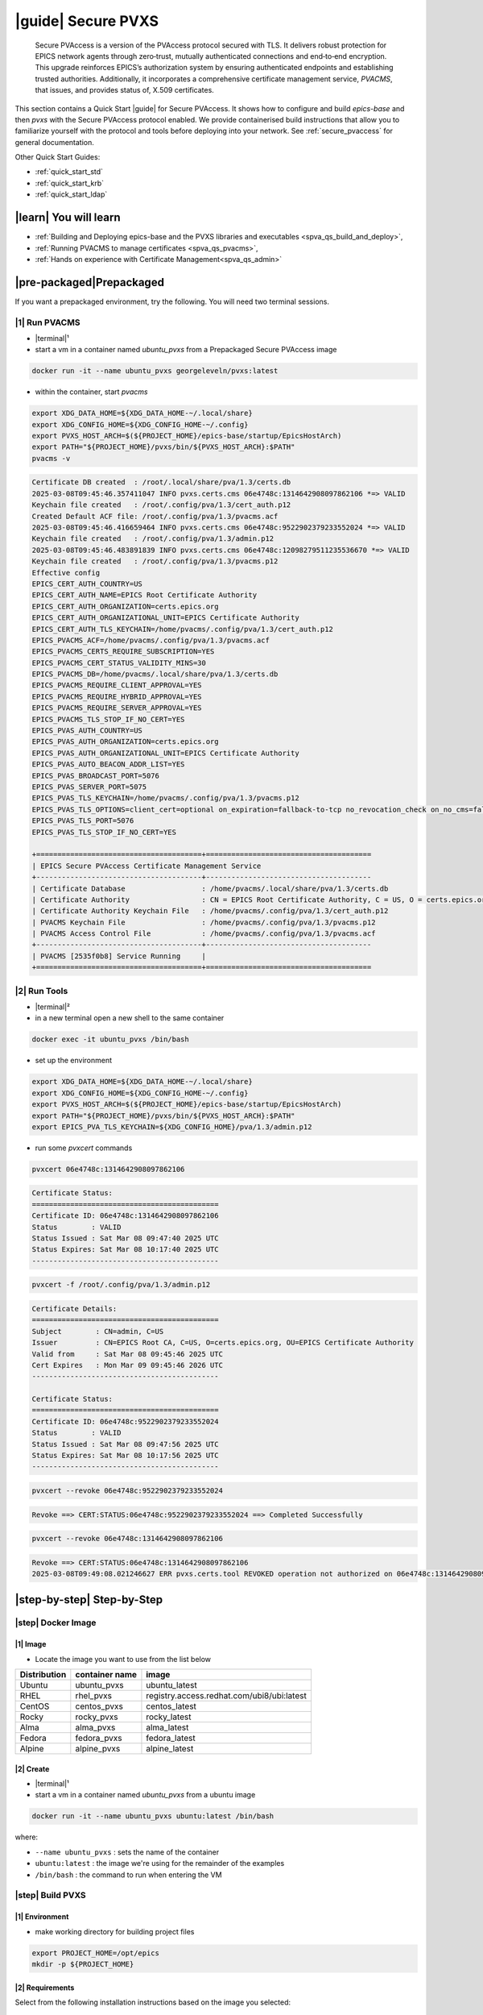.. _quick_start:

|guide| Secure PVXS
========================


    Secure PVAccess is a version of the PVAccess protocol secured with TLS. It delivers robust
    protection for EPICS network agents through zero‑trust, mutually authenticated connections
    and end‑to‑end encryption. This upgrade reinforces EPICS’s authorization system by ensuring
    authenticated endpoints and establishing trusted authorities. Additionally, it
    incorporates a comprehensive certificate management service, *PVACMS*, that issues, and provides
    status of, X.509 certificates.


This section contains a Quick Start |guide| for Secure PVAccess.  It shows how to configure and
build *epics-base* and then *pvxs* with the Secure PVAccess
protocol enabled.  We provide containerised build instructions
that allow you to familiarize yourself with the protocol and tools before
deploying into your network.
See :ref:`secure_pvaccess` for general documentation.

Other Quick Start Guides:

- :ref:`quick_start_std`
- :ref:`quick_start_krb`
- :ref:`quick_start_ldap`

|learn| You will learn
****************************

- :ref:`Building and Deploying epics-base and the PVXS libraries and executables <spva_qs_build_and_deploy>`,
- :ref:`Running PVACMS to manage certificates <spva_qs_pvacms>`,
- :ref:`Hands on experience with Certificate Management<spva_qs_admin>`

|pre-packaged|\Prepackaged
****************************

If you want a prepackaged environment, try the following.  You will need two terminal sessions.

|1| Run PVACMS
-----------------------

- |terminal|\¹
- start a vm in a container named *ubuntu_pvxs* from a Prepackaged Secure PVAccess image

.. code-block:: shell

    docker run -it --name ubuntu_pvxs georgeleveln/pvxs:latest

- within the container, start *pvacms*

.. code-block:: shell

    export XDG_DATA_HOME=${XDG_DATA_HOME-~/.local/share}
    export XDG_CONFIG_HOME=${XDG_CONFIG_HOME-~/.config}
    export PVXS_HOST_ARCH=$(${PROJECT_HOME}/epics-base/startup/EpicsHostArch)
    export PATH="${PROJECT_HOME}/pvxs/bin/${PVXS_HOST_ARCH}:$PATH"
    pvacms -v

.. code-block:: console

    Certificate DB created  : /root/.local/share/pva/1.3/certs.db
    2025-03-08T09:45:46.357411047 INFO pvxs.certs.cms 06e4748c:1314642908097862106 *=> VALID
    Keychain file created   : /root/.config/pva/1.3/cert_auth.p12
    Created Default ACF file: /root/.config/pva/1.3/pvacms.acf
    2025-03-08T09:45:46.416659464 INFO pvxs.certs.cms 06e4748c:9522902379233552024 *=> VALID
    Keychain file created   : /root/.config/pva/1.3/admin.p12
    2025-03-08T09:45:46.483891839 INFO pvxs.certs.cms 06e4748c:12098279511235536670 *=> VALID
    Keychain file created   : /root/.config/pva/1.3/pvacms.p12
    Effective config
    EPICS_CERT_AUTH_COUNTRY=US
    EPICS_CERT_AUTH_NAME=EPICS Root Certificate Authority
    EPICS_CERT_AUTH_ORGANIZATION=certs.epics.org
    EPICS_CERT_AUTH_ORGANIZATIONAL_UNIT=EPICS Certificate Authority
    EPICS_CERT_AUTH_TLS_KEYCHAIN=/home/pvacms/.config/pva/1.3/cert_auth.p12
    EPICS_PVACMS_ACF=/home/pvacms/.config/pva/1.3/pvacms.acf
    EPICS_PVACMS_CERTS_REQUIRE_SUBSCRIPTION=YES
    EPICS_PVACMS_CERT_STATUS_VALIDITY_MINS=30
    EPICS_PVACMS_DB=/home/pvacms/.local/share/pva/1.3/certs.db
    EPICS_PVACMS_REQUIRE_CLIENT_APPROVAL=YES
    EPICS_PVACMS_REQUIRE_HYBRID_APPROVAL=YES
    EPICS_PVACMS_REQUIRE_SERVER_APPROVAL=YES
    EPICS_PVACMS_TLS_STOP_IF_NO_CERT=YES
    EPICS_PVAS_AUTH_COUNTRY=US
    EPICS_PVAS_AUTH_ORGANIZATION=certs.epics.org
    EPICS_PVAS_AUTH_ORGANIZATIONAL_UNIT=EPICS Certificate Authority
    EPICS_PVAS_AUTO_BEACON_ADDR_LIST=YES
    EPICS_PVAS_BROADCAST_PORT=5076
    EPICS_PVAS_SERVER_PORT=5075
    EPICS_PVAS_TLS_KEYCHAIN=/home/pvacms/.config/pva/1.3/pvacms.p12
    EPICS_PVAS_TLS_OPTIONS=client_cert=optional on_expiration=fallback-to-tcp no_revocation_check on_no_cms=fallback-to-tcp
    EPICS_PVAS_TLS_PORT=5076
    EPICS_PVAS_TLS_STOP_IF_NO_CERT=YES

    +=======================================+=======================================
    | EPICS Secure PVAccess Certificate Management Service
    +---------------------------------------+---------------------------------------
    | Certificate Database                  : /home/pvacms/.local/share/pva/1.3/certs.db
    | Certificate Authority                 : CN = EPICS Root Certificate Authority, C = US, O = certs.epics.org, OU = EPICS Certificate Authority
    | Certificate Authority Keychain File   : /home/pvacms/.config/pva/1.3/cert_auth.p12
    | PVACMS Keychain File                  : /home/pvacms/.config/pva/1.3/pvacms.p12
    | PVACMS Access Control File            : /home/pvacms/.config/pva/1.3/pvacms.acf
    +---------------------------------------+---------------------------------------
    | PVACMS [2535f0b8] Service Running     |
    +=======================================+=======================================

|2| Run Tools
----------------------

- |terminal|\²
- in a new terminal open a new shell to the same container

.. code-block:: shell

    docker exec -it ubuntu_pvxs /bin/bash

- set up the environment

.. code-block:: shell

    export XDG_DATA_HOME=${XDG_DATA_HOME-~/.local/share}
    export XDG_CONFIG_HOME=${XDG_CONFIG_HOME-~/.config}
    export PVXS_HOST_ARCH=$(${PROJECT_HOME}/epics-base/startup/EpicsHostArch)
    export PATH="${PROJECT_HOME}/pvxs/bin/${PVXS_HOST_ARCH}:$PATH"
    export EPICS_PVA_TLS_KEYCHAIN=${XDG_CONFIG_HOME}/pva/1.3/admin.p12

- run some *pvxcert* commands

.. code-block:: shell

    pvxcert 06e4748c:1314642908097862106

.. code-block:: console

    Certificate Status:
    ============================================
    Certificate ID: 06e4748c:1314642908097862106
    Status        : VALID
    Status Issued : Sat Mar 08 09:47:40 2025 UTC
    Status Expires: Sat Mar 08 10:17:40 2025 UTC
    --------------------------------------------

.. code-block:: shell

    pvxcert -f /root/.config/pva/1.3/admin.p12

.. code-block:: console

    Certificate Details:
    ============================================
    Subject        : CN=admin, C=US
    Issuer         : CN=EPICS Root CA, C=US, O=certs.epics.org, OU=EPICS Certificate Authority
    Valid from     : Sat Mar 08 09:45:46 2025 UTC
    Cert Expires   : Mon Mar 09 09:45:46 2026 UTC
    --------------------------------------------

    Certificate Status:
    ============================================
    Certificate ID: 06e4748c:9522902379233552024
    Status        : VALID
    Status Issued : Sat Mar 08 09:47:56 2025 UTC
    Status Expires: Sat Mar 08 10:17:56 2025 UTC
    --------------------------------------------

.. code-block:: shell

    pvxcert --revoke 06e4748c:9522902379233552024

.. code-block:: console

    Revoke ==> CERT:STATUS:06e4748c:9522902379233552024 ==> Completed Successfully

.. code-block:: shell

    pvxcert --revoke 06e4748c:1314642908097862106

.. code-block:: console

    Revoke ==> CERT:STATUS:06e4748c:1314642908097862106
    2025-03-08T09:49:08.021246627 ERR pvxs.certs.tool REVOKED operation not authorized on 06e4748c:1314642908097862106

|step-by-step| Step-by-Step
****************************

|step| Docker Image
--------------------------------------------

|1| Image
^^^^^^^^^^^^^^^^^^^^^^^^^^^^^^^^^^^^^^^^^^^^^^^^^^^^^^^

- Locate the image you want to use from the list below

+--------------+----------------+--------------------------------------------+
| Distribution | container name | image                                      |
+==============+================+============================================+
| Ubuntu       | ubuntu_pvxs    | ubuntu_latest                              |
+--------------+----------------+--------------------------------------------+
| RHEL         | rhel_pvxs      | registry.access.redhat.com/ubi8/ubi:latest |
+--------------+----------------+--------------------------------------------+
| CentOS       | centos_pvxs    | centos_latest                              |
+--------------+----------------+--------------------------------------------+
| Rocky        | rocky_pvxs     | rocky_latest                               |
+--------------+----------------+--------------------------------------------+
| Alma         | alma_pvxs      | alma_latest                                |
+--------------+----------------+--------------------------------------------+
| Fedora       | fedora_pvxs    | fedora_latest                              |
+--------------+----------------+--------------------------------------------+
| Alpine       | alpine_pvxs    | alpine_latest                              |
+--------------+----------------+--------------------------------------------+


|2| Create
^^^^^^^^^^^^^^^^^^^^^^^^^^^^^^^^^^^^

- |terminal|\¹
- start a vm in a container named *ubuntu_pvxs* from a ubuntu image

.. code-block:: shell

    docker run -it --name ubuntu_pvxs ubuntu:latest /bin/bash

where:

- ``--name ubuntu_pvxs`` : sets the name of the container
- ``ubuntu:latest`` : the image we're using for the remainder of the examples
- ``/bin/bash`` : the command to run when entering the VM

.. _spva_qs_build_and_deploy:

|step| Build PVXS
-------------------------------------------------

|1| Environment
^^^^^^^^^^^^^^^^^^^^^^^^^^

- make working directory for building project files

.. code-block:: shell

    export PROJECT_HOME=/opt/epics
    mkdir -p ${PROJECT_HOME}


|2| Requirements
^^^^^^^^^^^^^^^^^^^^^^^^

Select from the following installation instructions based on the image you selected:

For Debian/Ubuntu
~~~~~~~~~~~~~~~~~~~~

.. code-block:: shell

    apt-get update
    apt-get install -y \
           build-essential \
           git \
           openssl \
           libssl-dev \
           libevent-dev \
           libsqlite3-dev \
           libcurl4-openssl-dev \
           pkg-config

For RHEL/CentOS/Rocky/Alma Linux/Fedora
~~~~~~~~~~~~~~~~~~~~~~~~~~~~~~~~~~~~~~~~

.. code-block:: shell

    dnf install -y \
           gcc-c++ \
           git \
           make \
           openssl-devel \
           libevent-devel \
           sqlite-devel \
           libcurl-devel \
           pkg-config

For Alpine Linux
~~~~~~~~~~~~~~~~~~~~~~~~~~~~~~~~~~~~~~~~

.. code-block:: shell

    apk add --no-cache \
           build-base \
           git \
           openssl-dev \
           libevent-dev \
           sqlite-dev \
           curl-dev \
           pkgconfig

For RTEMS
~~~~~~~~~~~~~~~~~~~~~~~~~~~~~~~~~~~~~~~~

- install RTEMS toolchain from https://docs.rtems.org/branches/master/user/start/

- ensure the following are built into your BSP:
    - openssl
    - libevent
    - sqlite
    - libcurl

.. note::

  RTEMS support requires additional configuration. See RTEMS-specific documentation.


For MacOS
~~~~~~~~~~~~~~~~~~~~~~~~~~~~~~~~~~~~~~~~

- install Homebrew if not already installed

.. code-block:: shell

    /bin/bash -c "$(curl -fsSL https://raw.githubusercontent.com/Homebrew/install/HEAD/install.sh)"

- update Homebrew and install dependencies

.. code-block:: shell

    brew update
    brew install \
           openssl@3 \
           libevent \
           sqlite3 \
           curl \
           pkg-config

.. note::

  If you don't have homebrew and don't want to install it, here's how you would install the prerequisites.

  - ensure *Xcode* Command Line Tools are installed

  .. code-block:: shell

    xcode-select --install

  - install *OpenSSL*

  .. code-block:: shell

    curl -O https://www.openssl.org/source/openssl-3.1.2.tar.gz
    tar -xzf openssl-3.1.2.tar.gz
    cd openssl-3.1.2
    ./Configure darwin64-x86_64-cc
    make
    sudo make install

  - install *libevent*

  .. code-block:: shell

    curl -O https://github.com/libevent/libevent/releases/download/release-2.1.12-stable/libevent-2.1.12-stable.tar.gz
    tar -xzf libevent-2.1.12-stable.tar.gz
    cd libevent-2.1.12-stable
    ./configure
    make
    sudo make install

  - install *SQLite*

  .. code-block:: shell

    curl -O https://sqlite.org/2023/sqlite-autoconf-3430200.tar.gz
    tar -xzf sqlite-autoconf-3430200.tar.gz
    cd sqlite-autoconf-3430200
    ./configure
    make
    sudo make install

  - install *Curl*

  - check if its already there

    .. code-block:: shell

        curl --version

  - if not then install it

    .. code-block:: shell

        curl -O https://curl.se/download/curl-8.1.2.tar.gz
        tar -xzf curl-8.1.2.tar.gz
        cd curl-8.1.2
        ./configure
        make
        sudo make install

  - install *pkg-config*

  .. code-block:: shell

    curl -O https://pkgconfig.freedesktop.org/releases/pkg-config-0.29.2.tar.gz
    tar -xzf pkg-config-0.29.2.tar.gz
    cd pkg-config-0.29.2
    ./configure --with-internal-glib
    make
        sudo make install


|3| epics-base
^^^^^^^^^^^^^^^^^^^^

.. code-block:: shell

    cd ${PROJECT_HOME}
    git clone --branch 7.0-method_and_authority https://github.com/george-mcintyre/epics-base.git
    cd epics-base

    make -j10 all
    cd ${PROJECT_HOME}

|4| Configure
^^^^^^^^^^^^^^^^^^^^^^^^

.. code-block:: shell

    cd ${PROJECT_HOME}
    cat >> RELEASE.local <<EOF
    EPICS_BASE = \$(TOP)/../epics-base
    EOF

|5| Build
^^^^^^^^^^^^^^

.. code-block:: shell

    cd ${PROJECT_HOME}
    git clone --recursive  --branch tls https://github.com/george-mcintyre/pvxs.git
    cd pvxs

    make -j10 all
    cd ${PROJECT_HOME}


.. _spva_qs_pvacms:


|step| PVACMS
-------------------------------------------------------

|1| Configure
^^^^^^^^^^^^^^^^^^^^^^^^^^^^

- Environment

  - set up XDG environment if not already set

.. code-block:: shell

    export XDG_DATA_HOME=${XDG_DATA_HOME-~/.local/share}
    export XDG_CONFIG_HOME=${XDG_CONFIG_HOME-~/.config}

- PATH

  - set PATH to include Secure PVAccess executables

.. code-block:: shell

    export PVXS_HOST_ARCH=$(${PROJECT_HOME}/epics-base/startup/EpicsHostArch)
    export PATH="${PROJECT_HOME}/pvxs/bin/${PVXS_HOST_ARCH}:$PATH"


- *optionally*

  - Configure CA database file location*

.. code-block:: shell

    export EPICS_PVACMS_DB=${XDG_DATA_HOME}/pva/1.3/certs.db


- *optionally*

  - Configure root certificate authority keychain file location
  - Place your certificate authority's certificate and key in this file if you have one
otherwise the certificate authority certificate will be created here

.. code-block:: shell

    export EPICS_CERT_AUTH_TLS_KEYCHAIN=${XDG_CONFIG_HOME}/pva/1.3/cert_auth.p12


- *optionally*

  - Specify the subject name of your Root CA in case you don't provide a Root CA and it needs to be created

.. code-block:: shell

    export EPICS_CERT_AUTH_NAME="EPICS Root Certificate Authority"           # CN
    export EPICS_CERT_AUTH_ORGANIZATION="certs.epics.org"                    # O
    export EPICS_CERT_AUTH_ORGANIZATIONAL_UNIT="EPICS Certificate Authority" # OU
    export EPICS_CERT_AUTH_COUNTRY="US"                                     # C


- *optionally*

  - Configure PVACMS Keychain file location
  - The PVACMS keychain file will be created at this location if it does not exist

.. code-block:: shell

    export EPICS_PVACMS_TLS_KEYCHAIN=${XDG_CONFIG_HOME}/pva/1.3/pvacms.p12


- *optionally*

  - Configure Admin User Keychain file location
  - An Admin User keychain file will be created at this location if it does not exist

.. code-block:: shell

    export EPICS_ADMIN_TLS_KEYCHAIN=${XDG_CONFIG_HOME}/pva/1.3/admin.p12


- *optionally*

  - Configure PVACMS ADMIN user Access Control File (ACF) location
  - An ACF file that controls accesss to PVACMS resources (certificates, etc.) is created at this location if it does not exist
  - By default the file created ensures that administrator permisions are granted to any user that presents a certificate that is signed by the configured Root CA and has CN="admin", O="", OU="", C="US"
  - You can modify this file to add other admin users to the UAG section, or conditions to an existing or new RULES section

.. code-block:: shell

    export EPICS_PVACMS_ACF=${XDG_CONFIG_HOME}/pva/1.3/pvacms.acf

|2| Run
^^^^^^^^^^^^^^^^^^^^^^^^^^^^

.. code-block:: shell

    pvacms -v

.. code-block:: console

    Certificate DB created  : /root/.local/share/pva/1.3/certs.db
    2025-03-04T14:53:32.401223876 INFO pvxs.certs.cms 2535f0b8:7554235394877908901 *=> VALID
    Keychain file created   : /root/.config/pva/1.3/cert_auth.p12
    Created Default ACF file: /root/.config/pva/1.3/pvacms.acf
    2025-03-04T14:53:32.538922876 INFO pvxs.certs.cms 2535f0b8:7810503273530005364 *=> VALID
    Keychain file created   : /root/.config/pva/1.3/admin.p12
    2025-03-04T14:53:32.589539542 INFO pvxs.certs.cms 2535f0b8:15782598755272381308 *=> VALID
    Keychain file created   : /root/.config/pva/1.3/pvacms.p12
    Effective config
    EPICS_CERT_AUTH_COUNTRY=US
    EPICS_CERT_AUTH_NAME=EPICS Root Certificate Authority
    EPICS_CERT_AUTH_ORGANIZATION=certs.epics.org
    EPICS_CERT_AUTH_ORGANIZATIONAL_UNIT=EPICS Certificate Authority
    EPICS_CERT_AUTH_TLS_KEYCHAIN=/home/pvacms/.config/pva/1.3/cert_auth.p12
    EPICS_PVACMS_ACF=/home/pvacms/.config/pva/1.3/pvacms.acf
    EPICS_PVACMS_CERTS_REQUIRE_SUBSCRIPTION=YES
    EPICS_PVACMS_CERT_STATUS_VALIDITY_MINS=30
    EPICS_PVACMS_DB=/home/pvacms/.local/share/pva/1.3/certs.db
    EPICS_PVACMS_REQUIRE_CLIENT_APPROVAL=YES
    EPICS_PVACMS_REQUIRE_HYBRID_APPROVAL=YES
    EPICS_PVACMS_REQUIRE_SERVER_APPROVAL=YES
    EPICS_PVACMS_TLS_STOP_IF_NO_CERT=YES
    EPICS_PVAS_AUTH_COUNTRY=US
    EPICS_PVAS_AUTH_ORGANIZATION=certs.epics.org
    EPICS_PVAS_AUTH_ORGANIZATIONAL_UNIT=EPICS Certificate Authority
    EPICS_PVAS_AUTO_BEACON_ADDR_LIST=YES
    EPICS_PVAS_BROADCAST_PORT=5076
    EPICS_PVAS_SERVER_PORT=5075
    EPICS_PVAS_TLS_KEYCHAIN=/home/pvacms/.config/pva/1.3/pvacms.p12
    EPICS_PVAS_TLS_OPTIONS=client_cert=optional on_expiration=fallback-to-tcp no_revocation_check on_no_cms=fallback-to-tcp
    EPICS_PVAS_TLS_PORT=5076
    EPICS_PVAS_TLS_STOP_IF_NO_CERT=YES

    +=======================================+=======================================
    | EPICS Secure PVAccess Certificate Management Service
    +---------------------------------------+---------------------------------------
    | Certificate Database                  : /home/pvacms/.local/share/pva/1.3/certs.db
    | Certificate Authority                 : CN = EPICS Root Certificate Authority, C = US, O = certs.epics.org, OU = EPICS Certificate Authority
    | Certificate Authority Keychain File   : /home/pvacms/.config/pva/1.3/cert_auth.p12
    | PVACMS Keychain File                  : /home/pvacms/.config/pva/1.3/pvacms.p12
    | PVACMS Access Control File            : /home/pvacms/.config/pva/1.3/pvacms.acf
    +---------------------------------------+---------------------------------------
    | PVACMS [2535f0b8] Service Running     |
    +=======================================+=======================================

.. note::

  Make a note of the certificates that are created

  - `2535f0b8:7554235394877908901`  : Root Certificate Authority Certificate
  - `2535f0b8:7810503273530005364`  : Admin User Certificate
  - `2535f0b8:15782598755272381308` : PVACMS Server Certificate

.. _spva_qs_admin:

|step| Test
------------------------------------------------------

|1|  Configure
^^^^^^^^^^^^^^^^^^^^^^^^^^^^^^^^^^^^^^^^^^

- |terminal|\²
- in a different terminal open a shell to the same container:

.. code-block:: shell

    docker exec -it ubuntu_pvxs /bin/bash

----------------------

- set up XDG environment if not already set, and set PATH

.. code-block:: shell

    export PROJECT_HOME=/opt/epics
    export XDG_DATA_HOME=${XDG_DATA_HOME-~/.local/share}
    export XDG_CONFIG_HOME=${XDG_CONFIG_HOME-~/.config}
    export PVXS_HOST_ARCH=$(${PROJECT_HOME}/epics-base/startup/EpicsHostArch)
    export PATH="${PROJECT_HOME}/pvxs/bin/${PVXS_HOST_ARCH}:$PATH"

----------------------

- configure the location of the Admin User's keychain file.

We will be carrying out some protected operations so we will need to have access
to the Admin User's keychain file

.. code-block:: shell

    export EPICS_PVA_TLS_KEYCHAIN=${XDG_CONFIG_HOME}/pva/1.3/admin.p12


|2|\Get Status
^^^^^^^^^^^^^^^^^^^^^^^^^^^^^^^^^^^^^^^^^^^^^^^^^^^^^^^^^^^^^^^^^

- get the status of Root Certificate Authority Certificate

.. code-block:: shell

    pvxcert 2535f0b8:7554235394877908901

.. code-block:: console

    Certificate Status:
    ============================================
    Certificate ID: 2535f0b8:7554235394877908901
    Status        : VALID
    Status Issued : Tue Mar 04 15:27:10 2025 UTC
    Status Expires: Tue Mar 04 15:57:10 2025 UTC
    --------------------------------------------

- check status of the Admin Certificate by file name

.. code-block:: shell

    pvxcert -f /root/.config/pva/1.3/admin.p12

.. code-block:: console

    Certificate Details:
    ============================================
    Subject        : CN=admin, C=US
    Issuer         : CN=EPICS Root Certificate Authority, C=US, O=certs.epics.org, OU=EPICS Certificate Authority
    Valid from     : Tue Mar 04 14:53:32 2025 UTC
    Cert Expires   : Thu Mar 05 14:53:32 2026 UTC
    --------------------------------------------

    Certificate Status:
    ============================================
    Certificate ID: 2535f0b8:7810503273530005364
    Status        : VALID
    Status Issued : Tue Mar 04 15:29:54 2025 UTC
    Status Expires: Tue Mar 04 15:59:54 2025 UTC
    --------------------------------------------


|3| Revoke
^^^^^^^^^^^^^^^^^^^^^^^^^^

- revoke Admin User's certificate.

Once this completes, the Admin user will lose administrator
status

.. code-block:: shell

    pvxcert --revoke 2535f0b8:7810503273530005364

.. code-block:: console

    Revoke ==> CERT:STATUS:2535f0b8:7810503273530005364 ==> Completed Successfully

----------------------

- try to revoke Root Certificate Authority Certificate

Fail because Admin User's Certificate has been revoked

.. code-block:: shell

    pvxcert --revoke 2535f0b8:7554235394877908901

.. code-block:: console

    Revoke ==> CERT:STATUS:2535f0b8:7554235394877908901
    2025-03-04T15:38:09.101065420 ERR pvxs.certs.tool REVOKED operation not authorized on 2535f0b8:7554235394877908901

----------------------

regenerate admin certificate

- in the other other terminal window,  Stop PVACMS (ctrl-C)

.. code-block:: shell

    ^C

.. code-block:: console

    PVACMS [2535f0b8] Service Exiting

- Create a new Admin User Certificate

.. code-block:: shell

    pvacms --admin-keychain-new admin

.. code-block:: console

    2025-03-04T15:40:38.519777878 WARN pvxs.certs.file
        Cert file backed up: /root/.config/pva/1.3/admin.p12 ==> /root/.config/pva/1.3/admin.2503041540.p12
    Keychain file created   : /root/.config/pva/1.3/admin.p12
    Admin user "admin" has been added to list of administrators of this PVACMS
    Restart the PVACMS for it to take effect

- Restart PVACMS

.. code-block:: shell

    pvacms

.. code-block:: console

    PVACMS [2535f0b8] Service Running
